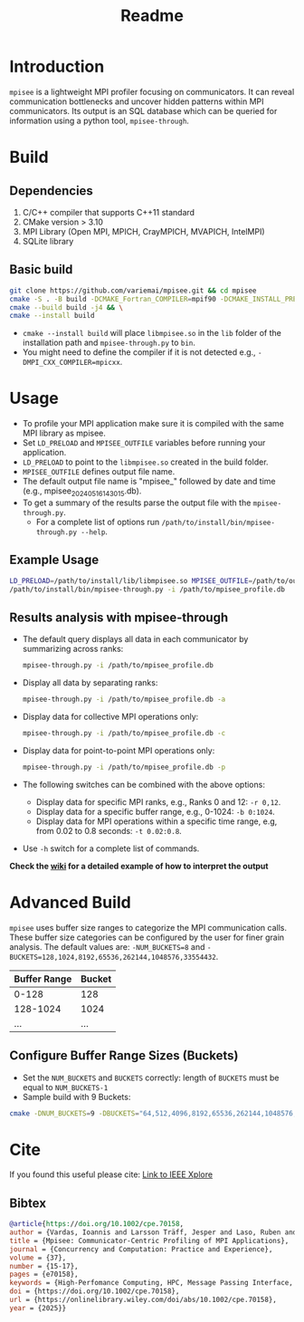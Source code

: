 #+title: Readme
* Introduction
=mpisee= is a lightweight MPI profiler focusing on communicators. It can reveal communication bottlenecks and uncover hidden patterns within MPI communicators. Its output is an SQL database which can be queried for information using a python tool, =mpisee-through=.
#+attr_html: :width 100%
[[./images/See.jpg]]
* Build
** Dependencies
1. C/C++ compiler that supports C++11 standard
2. CMake version > 3.10
3. MPI Library (Open MPI, MPICH, CrayMPICH, MVAPICH, IntelMPI)
4. SQLite library
** Basic build
#+begin_src bash
git clone https://github.com/variemai/mpisee.git && cd mpisee
cmake -S . -B build -DCMAKE_Fortran_COMPILER=mpif90 -DCMAKE_INSTALL_PREFIX=/path/to/install && \
cmake --build build -j4 && \
cmake --install build
#+end_src
- ~cmake --install build~ will place =libmpisee.so= in the ~lib~ folder of the installation path and ~mpisee-through.py~ to ~bin~.
- You might need to define the compiler if it is not detected e.g., ~-DMPI_CXX_COMPILER=mpicxx~.
* Usage
- To profile your MPI application make sure it is compiled with the same MPI library as mpisee.
- Set ~LD_PRELOAD~ and ~MPISEE_OUTFILE~ variables before running your application.
- ~LD_PRELOAD~ to point to the ~libmpisee.so~ created in the build folder.
- ~MPISEE_OUTFILE~ defines output file name.
- The default output file name is "mpisee_" followed by date and time (e.g., mpisee_20240516143015.db).
- To get a summary of the results parse the output file with the ~mpisee-through.py~.
  - For a complete list of options run ~/path/to/install/bin/mpisee-through.py --help~.
** Example Usage
#+begin_src bash
LD_PRELOAD=/path/to/install/lib/libmpisee.so MPISEE_OUTFILE=/path/to/output.db <mpi launcher> <args> /path/to/exec <args>
/path/to/install/bin/mpisee-through.py -i /path/to/mpisee_profile.db
#+end_src

** Results analysis with mpisee-through
- The default query displays all data in each communicator by summarizing across ranks:
  #+begin_src bash
  mpisee-through.py -i /path/to/mpisee_profile.db
  #+end_src

- Display all data by separating ranks:
  #+begin_src bash
  mpisee-through.py -i /path/to/mpisee_profile.db -a
  #+end_src

- Display data for collective MPI operations only:
  #+begin_src bash
  mpisee-through.py -i /path/to/mpisee_profile.db -c
  #+end_src

- Display data for point-to-point MPI operations only:
  #+begin_src bash
  mpisee-through.py -i /path/to/mpisee_profile.db -p
  #+end_src

- The following switches can be combined with the above options:
  - Display data for specific MPI ranks, e.g., Ranks 0 and 12: ~-r 0,12~.
  - Display data for a specific buffer range, e.g., 0-1024: ~-b 0:1024~.
  - Display data for MPI operations within a specific time range, e.g, from 0.02 to 0.8 seconds: ~-t 0.02:0.8~.
- Use ~-h~ switch for a complete list of commands.

*Check the [[../../wiki/Interpreting-The-output-of-mpisee%E2%80%90through][wiki]] for a detailed example of how to interpret the output*
* Advanced Build
=mpisee= uses buffer size ranges to categorize the MPI communication calls.
These buffer size categories can be configured by the user for finer grain analysis. The default values are:
~-NUM_BUCKETS=8~ and ~-BUCKETS=128,1024,8192,65536,262144,1048576,33554432~.
| Buffer Range | Bucket |
|--------------+--------|
| 0-128        | 128    |
| 128-1024     | 1024   |
| ...          | ...    |

** Configure Buffer Range Sizes (Buckets)
- Set the ~NUM_BUCKETS~ and ~BUCKETS~ correctly: length of ~BUCKETS~ must be equal to ~NUM_BUCKETS-1~
- Sample build with 9 Buckets:
#+begin_src bash
cmake -DNUM_BUCKETS=9 -DBUCKETS="64,512,4096,8192,65536,262144,1048576,33554432"
#+end_src

* Cite
If you found this useful please cite:
[[https://ieeexplore.ieee.org/document/9835659][Link to IEEE Xplore]]
** Bibtex
#+begin_src bibtex
@article{https://doi.org/10.1002/cpe.70158,
author = {Vardas, Ioannis and Larsson Träff, Jesper and Laso, Ruben and Hunold, Sascha},
title = {Mpisee: Communicator-Centric Profiling of MPI Applications},
journal = {Concurrency and Computation: Practice and Experience},
volume = {37},
number = {15-17},
pages = {e70158},
keywords = {High-Perfomance Computing, HPC, Message Passing Interface, MPI, parallel computing, performance analysis, performance profiling},
doi = {https://doi.org/10.1002/cpe.70158},
url = {https://onlinelibrary.wiley.com/doi/abs/10.1002/cpe.70158},
year = {2025}}
#+end_src
